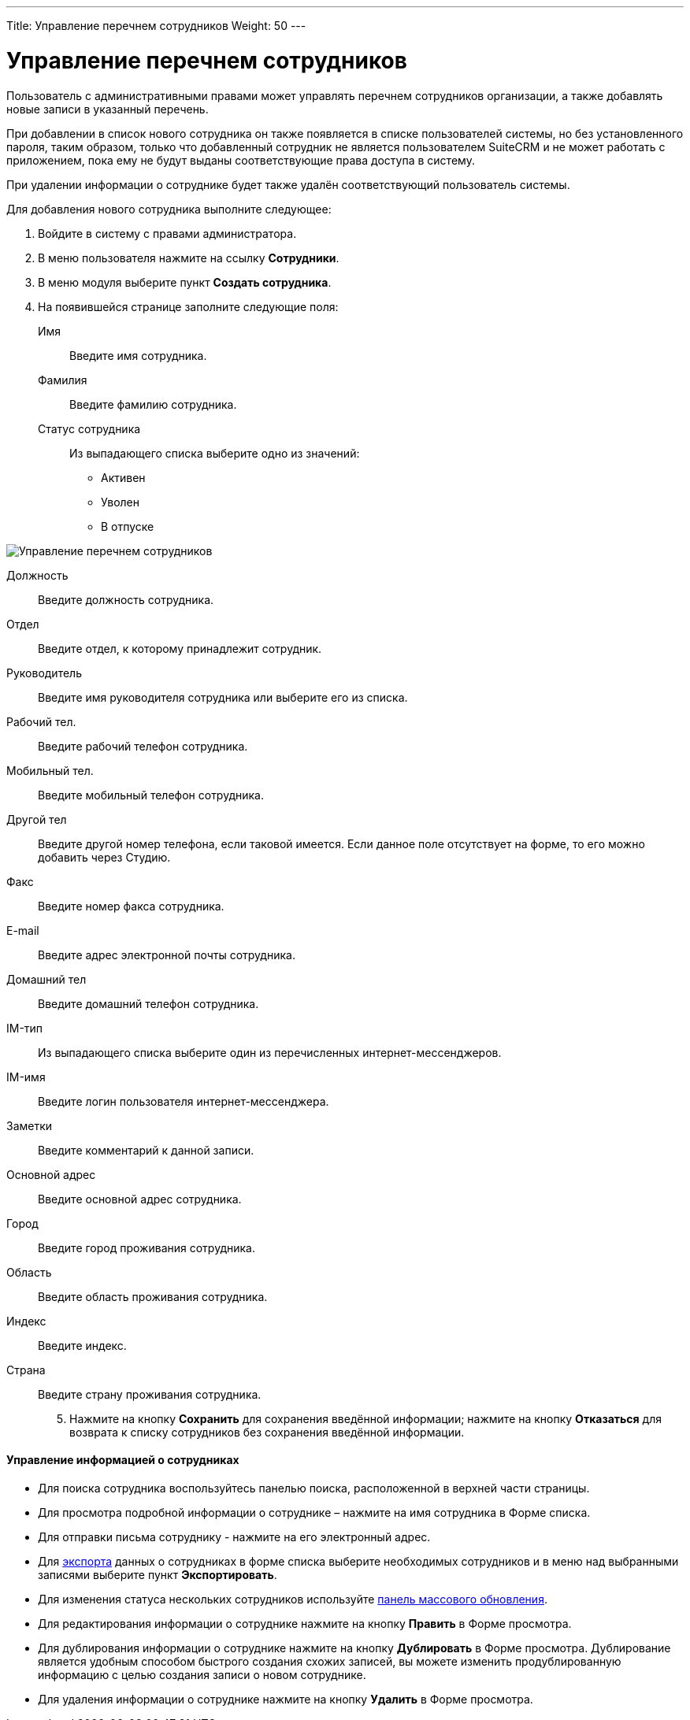---
Title: Управление перечнем сотрудников
Weight: 50
---

:author: likhobory
:email: likhobory@mail.ru


:experimental:   

:imagesdir: /images/ru/admin/EmployeeRecords

ifdef::env-github[:imagesdir: ./../../../../master/static/images/ru/admin/EmployeeRecords]

:btn: btn:

ifdef::env-github[:btn:]

= Управление перечнем сотрудников

Пользователь с административными правами может управлять перечнем сотрудников организации, а также добавлять новые записи в указанный перечень.

При добавлении в список нового сотрудника он также появляется в списке пользователей системы, но без установленного пароля, таким образом, только что добавленный сотрудник не является пользователем SuiteCRM и не может работать с приложением, пока ему не будут выданы соответствующие права доступа в систему.

При удалении информации о сотруднике будет также удалён соответствующий пользователь системы.

Для добавления нового сотрудника выполните следующее:

 .	Войдите в систему с правами администратора.
 .	В меню пользователя нажмите на ссылку *Сотрудники*. 
 .	В меню модуля выберите пункт *Создать сотрудника*. 
 .	На появившейся странице заполните следующие поля:
Имя:: Введите имя сотрудника.
Фамилия:: Введите фамилию сотрудника.
Статус сотрудника:: Из выпадающего списка выберите одно из значений:
*	Активен
*	Уволен
*	В отпуске

image:image1.png[Управление перечнем сотрудников]

Должность:: Введите должность сотрудника.
Отдел:: Введите отдел, к которому принадлежит сотрудник.
Руководитель:: Введите имя руководителя сотрудника или выберите его из списка.
Рабочий тел.:: Введите рабочий телефон сотрудника.
Мобильный тел.:: Введите мобильный телефон сотрудника.
Другой тел:: Введите другой номер телефона, если таковой имеется. Если данное поле отсутствует на форме, то его можно добавить через Студию.
Факс:: Введите номер факса сотрудника.
E-mail:: Введите адрес электронной почты сотрудника. 
Домашний тел:: Введите домашний телефон сотрудника.
IM-тип:: Из выпадающего списка выберите один из перечисленных интернет-мессенджеров.
IM-имя:: Введите логин пользователя интернет-мессенджера.
Заметки:: Введите комментарий к данной записи.
Основной адрес:: Введите основной адрес сотрудника.
Город:: Введите город проживания сотрудника.
Область:: Введите область проживания сотрудника.
Индекс:: Введите индекс.
Страна:: Введите страну проживания сотрудника.

[start=5]
 .	Нажмите на кнопку {btn}[Сохранить] для сохранения введённой информации; нажмите на кнопку {btn}[Отказаться] для возврата к списку сотрудников без сохранения введённой информации. 
 
[discrete]
==== Управление информацией о сотрудниках

*	Для поиска сотрудника воспользуйтесь панелью поиска, расположенной в верхней части страницы. 
*	Для просмотра подробной информации о сотруднике – нажмите на имя сотрудника в Форме списка. 
*	Для отправки письма сотруднику  - нажмите на его электронный адрес. 
*	Для link:../../../user/introduction/user-interface/record-management/#_Экспорт_данных[экспорта] данных о сотрудниках в  форме списка выберите необходимых сотрудников и в меню над выбранными записями выберите пункт *Экспортировать*.
*	Для изменения статуса нескольких сотрудников используйте link:../../../user/introduction/user-interface/record-management/#_Массовое_обновление_записей[панель массового обновления].
*	Для редактирования информации о сотруднике нажмите на кнопку {btn}[Править] в Форме просмотра. 
*	Для дублирования информации о сотруднике нажмите на кнопку {btn}[Дублировать] в Форме просмотра. Дублирование является удобным способом быстрого создания схожих записей, вы можете изменить продублированную информацию с целью создания записи о новом сотруднике.
*	Для удаления информации о сотруднике нажмите на кнопку {btn}[Удалить] в Форме просмотра.
 

